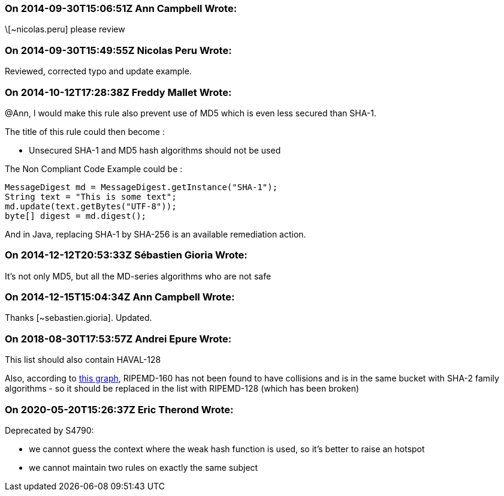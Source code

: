 === On 2014-09-30T15:06:51Z Ann Campbell Wrote:
\[~nicolas.peru] please review

=== On 2014-09-30T15:49:55Z Nicolas Peru Wrote:
Reviewed, corrected typo and update example.

=== On 2014-10-12T17:28:38Z Freddy Mallet Wrote:
@Ann, I would make this rule also prevent use of MD5 which is even less secured than SHA-1. 


The title of this rule could then become :

* Unsecured SHA-1 and MD5 hash algorithms should not be used

The Non Compliant Code Example could be :

----
MessageDigest md = MessageDigest.getInstance("SHA-1");
String text = "This is some text";
md.update(text.getBytes("UTF-8"));
byte[] digest = md.digest();
----

And in Java, replacing SHA-1 by SHA-256 is an available remediation action. 

=== On 2014-12-12T20:53:33Z Sébastien Gioria Wrote:
It's not only MD5, but all the MD-series algorithms who are not safe



=== On 2014-12-15T15:04:34Z Ann Campbell Wrote:
Thanks [~sebastien.gioria]. Updated.

=== On 2018-08-30T17:53:57Z Andrei Epure Wrote:
This list should also contain HAVAL-128


Also, according to http://valerieaurora.org/hash.html[this graph], RIPEMD-160 has not been found to have collisions and is in the same bucket with SHA-2 family algorithms - so it should be replaced in the list with RIPEMD-128 (which has been broken)

=== On 2020-05-20T15:26:37Z Eric Therond Wrote:
Deprecated by S4790:

* we cannot guess the context where the weak hash function is used, so it's better to raise an hotspot
* we cannot maintain two rules on exactly the same subject

